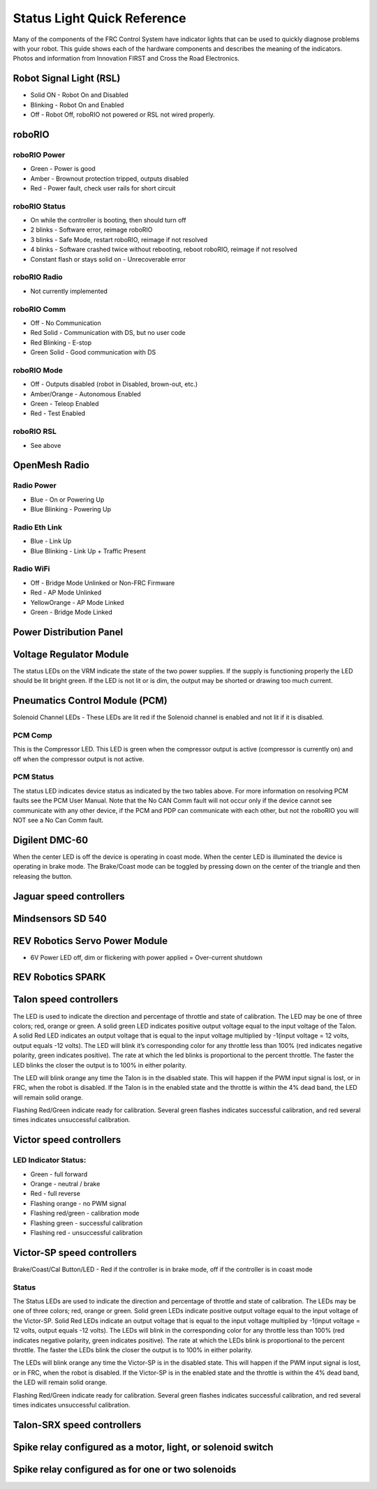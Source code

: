 Status Light Quick Reference
============================

Many of the components of the FRC Control System have indicator lights that can be used to quickly diagnose problems with your robot. This guide shows each of the hardware components and describes the meaning of the indicators. Photos and information from Innovation FIRST and Cross the Road Electronics.

Robot Signal Light (RSL)
------------------------

.. image:: images/status-lights/rslLight.png

- Solid ON - Robot On and Disabled
- Blinking - Robot On and Enabled
- Off - Robot Off, roboRIO not powered or RSL not wired properly.

roboRIO
-------

.. image:: images/status-lights/rioLight.png

roboRIO Power
^^^^^^^^^^^^^

- Green - Power is good
- Amber - Brownout protection tripped, outputs disabled
- Red - Power fault, check user rails for short circuit

roboRIO Status
^^^^^^^^^^^^^^

- On while the controller is booting, then should turn off
- 2 blinks - Software error, reimage roboRIO
- 3 blinks - Safe Mode, restart roboRIO, reimage if not resolved
- 4 blinks - Software crashed twice without rebooting, reboot roboRIO, reimage if not resolved
- Constant flash or stays solid on - Unrecoverable error

roboRIO Radio
^^^^^^^^^^^^^

- Not currently implemented

roboRIO Comm
^^^^^^^^^^^^

- Off - No Communication
- Red Solid - Communication with DS, but no user code
- Red Blinking - E-stop
- Green Solid - Good communication with DS

roboRIO Mode
^^^^^^^^^^^^

- Off - Outputs disabled (robot in Disabled, brown-out, etc.)
- Amber/Orange - Autonomous Enabled
- Green - Teleop Enabled
- Red - Test Enabled

roboRIO RSL
^^^^^^^^^^^

- See above


OpenMesh Radio
--------------

.. image:: images/status-lights/radioLight.png

Radio Power
^^^^^^^^^^^

- Blue - On or Powering Up
- Blue Blinking - Powering Up

Radio Eth Link
^^^^^^^^^^^^^^

- Blue - Link Up
- Blue Blinking - Link Up + Traffic Present

Radio WiFi
^^^^^^^^^^

- Off - Bridge Mode Unlinked or Non-FRC Firmware
- Red - AP Mode Unlinked
- Yellow\Orange - AP Mode Linked
- Green - Bridge Mode Linked

Power Distribution Panel
------------------------

.. image:: images/status-lights/pdpLight.png
    :width: 300

Voltage Regulator Module
------------------------

.. image:: images/status-lights/vrmLight.png
    :width: 300

The status LEDs on the VRM indicate the state of the two power supplies. If the supply is functioning properly the LED should be lit bright green. If the LED is not lit or is dim, the output may be shorted or drawing too much current.

Pneumatics Control Module (PCM)
-------------------------------

.. image:: images/status-lights/pcmLight.png
    :width: 300

Solenoid Channel LEDs - These LEDs are lit red if the Solenoid channel is enabled and not lit if it is disabled.

PCM Comp
^^^^^^^^

This is the Compressor LED. This LED is green when the compressor output is active (compressor is currently on) and off when the compressor output is not active.

PCM Status
^^^^^^^^^^

The status LED indicates device status as indicated by the two tables above. For more information on resolving PCM faults see the PCM User Manual. Note that the No CAN Comm fault will not occur only if the device cannot see communicate with any other device, if the PCM and PDP can communicate with each other, but not the roboRIO you will NOT see a No Can Comm fault.

Digilent DMC-60
---------------------------

.. image:: images/status-lights/digilentLight.png

When the center LED is off the device is operating in coast mode. When the center LED is illuminated the device is operating in brake mode. The Brake/Coast mode can be toggled by pressing down on the center of the triangle and then releasing the button.

Jaguar speed controllers
------------------------

.. image:: images/status-lights/jagLight.png
    :width: 300

Mindsensors SD 540
------------------

.. image:: images/status-lights/sd540Light.png
    :width: 300

REV Robotics Servo Power Module
-------------------------------

.. image:: images/status-lights/servoLight.png
    :width: 300

- 6V Power LED off, dim or flickering with power applied = Over-current shutdown

REV Robotics SPARK
------------------

.. image:: images/status-lights/sparkLight.png
    :width: 300

Talon speed controllers
-----------------------

.. image:: images/status-lights/ogTalonLight.png

The LED is used to indicate the direction and percentage of throttle and state of calibration. The LED may be one of three colors; red, orange or green. A solid green LED indicates positive output voltage equal to the input voltage of the Talon. A solid Red LED indicates an output voltage that is equal to the input voltage multiplied by -1(input voltage = 12 volts, output equals -12 volts). The LED will blink it’s corresponding color for any throttle less than 100% (red indicates negative polarity, green indicates positive). The rate at which the led blinks is proportional to the percent throttle. The faster the LED blinks the closer the output is to 100% in either polarity.

The LED will blink orange any time the Talon is in the disabled state. This will happen if the PWM input signal is lost, or in FRC, when the robot is disabled. If the Talon is in the enabled state and the throttle is within the 4% dead band, the LED will remain solid orange.

Flashing Red/Green indicate ready for calibration. Several green flashes indicates successful calibration, and red several times indicates unsuccessful calibration.

Victor speed controllers
------------------------

LED Indicator Status:
^^^^^^^^^^^^^^^^^^^^^

- Green - full forward
- Orange - neutral / brake
- Red - full reverse
- Flashing orange - no PWM signal
- Flashing red/green - calibration mode
- Flashing green - successful calibration
- Flashing red - unsuccessful calibration

Victor-SP speed controllers
---------------------------

.. image:: images/status-lights/victorSPLight.png

Brake/Coast/Cal Button/LED - Red if the controller is in brake mode, off if the controller is in coast mode

Status
^^^^^^

The Status LEDs are used to indicate the direction and percentage of throttle and state of calibration. The LEDs may be one of three colors; red, orange or green. Solid green LEDs indicate positive output voltage equal to the input voltage of the Victor-SP. Solid Red LEDs indicate an output voltage that is equal to the input voltage multiplied by -1(input voltage = 12 volts, output equals -12 volts). The LEDs will blink in the corresponding color for any throttle less than 100% (red indicates negative polarity, green indicates positive). The rate at which the LEDs blink is proportional to the percent throttle. The faster the LEDs blink the closer the output is to 100% in either polarity.

The LEDs will blink orange any time the Victor-SP is in the disabled state. This will happen if the PWM input signal is lost, or in FRC, when the robot is disabled. If the Victor-SP is in the enabled state and the throttle is within the 4% dead band, the LED will remain solid orange.

Flashing Red/Green indicate ready for calibration. Several green flashes indicates successful calibration, and red several times indicates unsuccessful calibration.

Talon-SRX speed controllers
---------------------------

.. image:: images/status-lights/talonSRXLight.png

Spike relay configured as a motor, light, or solenoid switch
------------------------------------------------------------

.. image:: images/status-lights/spikeRelay1Light.png

Spike relay configured as for one or two solenoids
--------------------------------------------------

.. image:: images/status-lights/spikeRelay2Light.png
